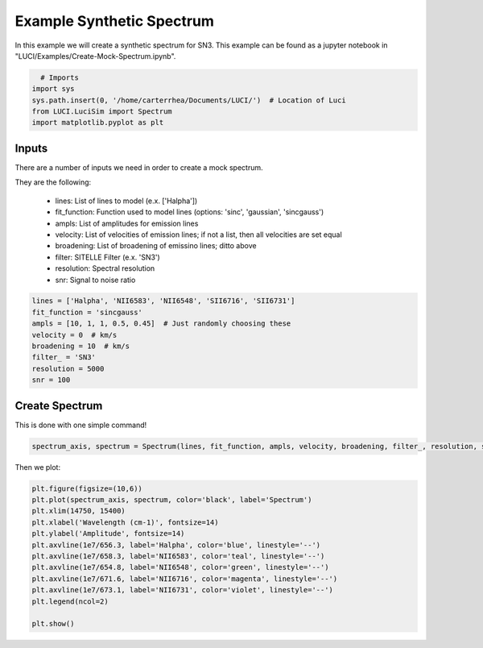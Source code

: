 .. _example_synthetic_spectrum:

Example Synthetic Spectrum
==========================

In this example we will create a synthetic spectrum for SN3. This example can be
found as a jupyter notebook in "LUCI/Examples/Create-Mock-Spectrum.ipynb".

.. code-block:: python

    # Imports
  import sys
  sys.path.insert(0, '/home/carterrhea/Documents/LUCI/')  # Location of Luci
  from LUCI.LuciSim import Spectrum
  import matplotlib.pyplot as plt

Inputs
------
There are a number of inputs we need in order to create a mock spectrum.

They are the following:

 - lines: List of lines to model (e.x. ['Halpha'])
 - fit_function: Function used to model lines  (options: 'sinc', 'gaussian', 'sincgauss')
 - ampls: List of amplitudes for emission lines
 - velocity: List of velocities of emission lines; if not a list, then all velocities are set equal
 - broadening: List of broadening of emissino lines; ditto above
 - filter: SITELLE Filter (e.x. 'SN3')
 - resolution: Spectral resolution
 - snr: Signal to noise ratio


.. code-block:: python

  lines = ['Halpha', 'NII6583', 'NII6548', 'SII6716', 'SII6731']
  fit_function = 'sincgauss'
  ampls = [10, 1, 1, 0.5, 0.45]  # Just randomly choosing these
  velocity = 0  # km/s
  broadening = 10  # km/s
  filter_ = 'SN3'
  resolution = 5000
  snr = 100


Create Spectrum
---------------
This is done with one simple command!

.. code-block:: python

  spectrum_axis, spectrum = Spectrum(lines, fit_function, ampls, velocity, broadening, filter_, resolution, snr).create_spectrum()


Then we plot:

.. code-block:: python

  plt.figure(figsize=(10,6))
  plt.plot(spectrum_axis, spectrum, color='black', label='Spectrum')
  plt.xlim(14750, 15400)
  plt.xlabel('Wavelength (cm-1)', fontsize=14)
  plt.ylabel('Amplitude', fontsize=14)
  plt.axvline(1e7/656.3, label='Halpha', color='blue', linestyle='--')
  plt.axvline(1e7/658.3, label='NII6583', color='teal', linestyle='--')
  plt.axvline(1e7/654.8, label='NII6548', color='green', linestyle='--')
  plt.axvline(1e7/671.6, label='NII6716', color='magenta', linestyle='--')
  plt.axvline(1e7/673.1, label='NII6731', color='violet', linestyle='--')
  plt.legend(ncol=2)

  plt.show()


.. image:: Mock_SN3.png
    :alt: Mock SN3 Spectrum
